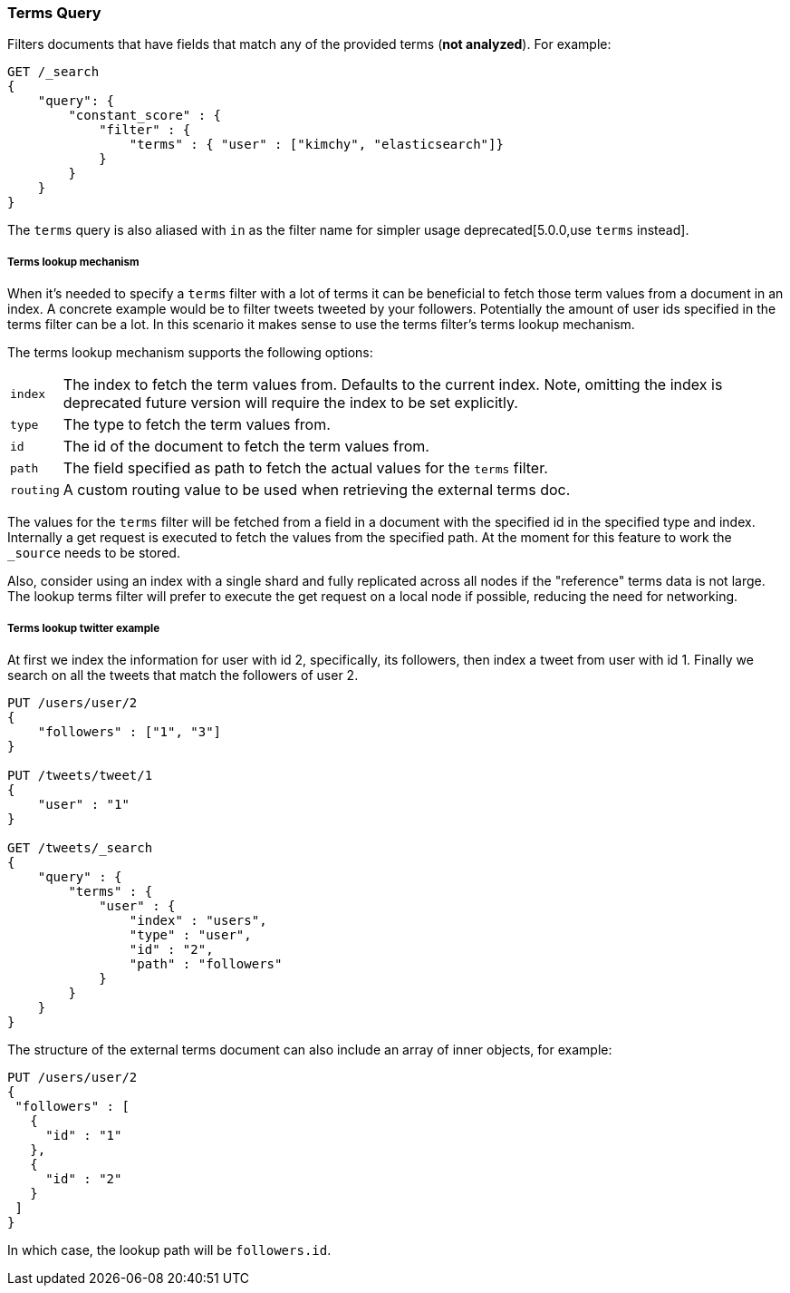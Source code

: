 [[query-dsl-terms-query]]
=== Terms Query

Filters documents that have fields that match any of the provided terms
(*not analyzed*). For example:

[source,js]
--------------------------------------------------
GET /_search
{
    "query": {
        "constant_score" : {
            "filter" : {
                "terms" : { "user" : ["kimchy", "elasticsearch"]}
            }
        }
    }
}
--------------------------------------------------
// CONSOLE

The `terms` query is also aliased with `in` as the filter name for
simpler usage deprecated[5.0.0,use `terms` instead].

[float]
[[query-dsl-terms-lookup]]
===== Terms lookup mechanism

When it's needed to specify a `terms` filter with a lot of terms it can
be beneficial to fetch those term values from a document in an index. A
concrete example would be to filter tweets tweeted by your followers.
Potentially the amount of user ids specified in the terms filter can be
a lot. In this scenario it makes sense to use the terms filter's terms
lookup mechanism.

The terms lookup mechanism supports the following options:

[horizontal]
`index`::
    The index to fetch the term values from. Defaults to the
    current index. Note, omitting the index is deprecated future version will require the index to be set explicitly.

`type`::
    The type to fetch the term values from.

`id`::
    The id of the document to fetch the term values from.

`path`::
    The field specified as path to fetch the actual values for the
    `terms` filter.

`routing`::
    A custom routing value to be used when retrieving the
    external terms doc.

The values for the `terms` filter will be fetched from a field in a
document with the specified id in the specified type and index.
Internally a get request is executed to fetch the values from the
specified path. At the moment for this feature to work the `_source`
needs to be stored.

Also, consider using an index with a single shard and fully replicated
across all nodes if the "reference" terms data is not large. The lookup
terms filter will prefer to execute the get request on a local node if
possible, reducing the need for networking.

[float]
===== Terms lookup twitter example
At first we index the information for user with id 2, specifically, its
followers, then index a tweet from user with id 1. Finally we search on
all the tweets that match the followers of user 2.

[source,js]
--------------------------------------------------
PUT /users/user/2
{
    "followers" : ["1", "3"]
}

PUT /tweets/tweet/1
{
    "user" : "1"
}

GET /tweets/_search
{
    "query" : {
        "terms" : {
            "user" : {
                "index" : "users",
                "type" : "user",
                "id" : "2",
                "path" : "followers"
            }
        }
    }
}
--------------------------------------------------
// CONSOLE

The structure of the external terms document can also include an array of
inner objects, for example:

[source,js]
--------------------------------------------------
PUT /users/user/2
{
 "followers" : [
   {
     "id" : "1"
   },
   {
     "id" : "2"
   }
 ]
}
--------------------------------------------------
// CONSOLE

In which case, the lookup path will be `followers.id`.
